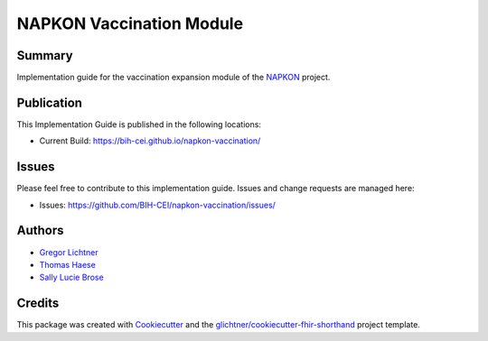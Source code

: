 NAPKON Vaccination Module
========================

.. start-badges

.. image:: https://github.com/BIH-CEI/napkon-vaccination/actions/workflows/fhir-validate.yml/badge.svg
    :target: https://github.com/BIH-CEI/napkon-vaccination/actions/workflows/fhir-validate.yml
    :alt: FSH/FHIR Validation

.. image:: https://github.com/BIH-CEI/napkon-vaccination/actions/workflows/ig-publish.yml/badge.svg
    :target: https://github.com/BIH-CEI/napkon-vaccination/actions/workflows/ig-publish.yml
    :alt: IG Publisher

Summary
-------
Implementation guide for the vaccination expansion module of the `NAPKON <https://napkon.de/>`_ project.

Publication
-----------
This Implementation Guide is published in the following locations:

* Current Build: https://bih-cei.github.io/napkon-vaccination/

Issues
------
Please feel free to contribute to this implementation guide. Issues and change requests are managed here:

* Issues: https://github.com/BIH-CEI/napkon-vaccination/issues/

Authors
--------
* `Gregor Lichtner <https://github.com/glichtner>`_
* `Thomas Haese <https://github.com/thaese>`_
* `Sally Lucie Brose <https://github.com/BroseS8927>`_

Credits
-------
This package was created with Cookiecutter_ and the `glichtner/cookiecutter-fhir-shorthand`_ project template.

.. _Cookiecutter: https://github.com/audreyr/cookiecutter
.. _`glichtner/cookiecutter-fhir-shorthand`: https://github.com/glichtner/cookiecutter-fhir-shorthand
